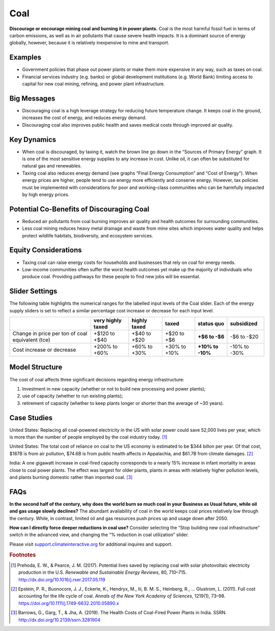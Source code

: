 |imgCoalIcon| Coal
====================

**Discourage or encourage mining coal and burning it in power plants.** Coal is the most harmful fossil fuel in terms of carbon emissions, as well as in air pollutants that cause severe health impacts. It is a dominant source of energy globally, however, because it is relatively inexpensive to mine and transport.

Examples
--------

* Government policies that phase out power plants or make them more expensive in any way, such as taxes on coal.

* Financial services industry (e.g. banks) or global development institutions (e.g. World Bank) limiting access to capital for new coal mining, refining, and power plant infrastructure.

Big Messages
------------

*  Discouraging coal is a high leverage strategy for reducing future temperature change. It keeps coal in the ground, increases the cost of energy, and reduces energy demand.

*  Discouraging coal also improves public health and saves medical costs through improved air quality.

Key Dynamics
------------

*  When coal is discouraged, by taxing it, watch the brown line go down in the “Sources of Primary Energy” graph. It is one of the most sensitive energy supplies to any increase in cost. Unlike oil, it can often be substituted for natural gas and renewables.

*  Taxing coal also reduces energy demand (see graphs “Final Energy Consumption” and “Cost of Energy”). When energy prices are higher, people tend to use energy more efficiently and conserve energy. However, tax policies must be implemented with considerations for poor and working-class communities who can be harmfully impacted by high energy prices.

Potential Co-Benefits of Discouraging Coal
--------------------------------------------
- Reduced air pollutants from coal burning improves air quality and health outcomes for surrounding communities.
- Less coal mining reduces heavy metal drainage and waste from mine sites which improves water quality and helps protect wildlife habitats, biodiversity, and ecosystem services.

Equity Considerations
-----------------------
- Taxing coal can raise energy costs for households and businesses that rely on coal for energy needs.
- Low-income communities often suffer the worst health outcomes yet make up the majority of individuals who produce coal. Providing pathways for these people to find new jobs will be essential.

Slider Settings
---------------

The following table highlights the numerical ranges for the labelled input levels of the Coal slider. Each of the energy supply sliders is set to reflect a similar percentage cost increase or decrease for each input level. 

================================================ ================= ============= ============ =============== ==========
\                                                very highly taxed highly taxed  taxed        **status quo**  subsidized
================================================ ================= ============= ============ =============== ==========
Change in price per ton of coal equivalent (tce) +$120 to +$40     +$40 to +$20  +$20 to +$6  **+$6 to        -$6 to
                                                                                              -$6**           -$20
Cost increase or decrease                        +200% to +60%     +60% to +30%  +30% to +10% **+10% to       -10% to
                                                                                              -10%**          -30%
================================================ ================= ============= ============ =============== ==========

Model Structure
---------------

The cost of coal affects three significant decisions regarding energy infrastructure:

#. Investment in new capacity (whether or not to build new processing and power plants);

#. use of capacity (whether to run existing plants);

#. retirement of capacity (whether to keep plants longer or shorter than the average of ~30 years).

Case Studies
---------------

United States: Replacing all coal-powered electricity in the US with solar power could save 52,000 lives per year, which is more than the number of people employed by the coal industry today. [#coalfn1]_

United States: The total cost of reliance on coal to the US economy is estimated to be $344 billon per year. Of that cost, $187B is from air pollution, $74.6B is from public health affects in Appalachia, and $61.7B from climate damages. [#coalfn2]_

India: A one gigawatt increase in coal-fired capacity corresponds to a nearly 15% increase in infant mortality in areas close to coal power plants. The effect was largest for older plants, plants in areas with relatively higher pollution levels, and plants burning domestic rather than imported coal. [#coalfn3]_

FAQs
-----------
**In the second half of the century, why does the world burn so much coal in your Business as Usual future, while oil and gas usage slowly declines?** The abundant availability of coal in the world keeps coal prices relatively low through the century. While, in contrast, limited oil and gas resources push prices up and usage down after 2050. 

**How can I directly force deeper reductions in coal use?** Consider selecting the “Stop building new coal infrastructure” switch in the advanced view, and changing the “% reduction in coal utilization” slider.  

Please visit `support.climateinteractive.org <https://support.climateinteractive.org>`_ for additional inquires and support.

.. rubric:: Footnotes

.. [#coalfn1] Prehoda, E. W., & Pearce, J. M. (2017). Potential lives saved by replacing coal with solar photovoltaic electricity production in the U.S. *Renewable and Sustainable Energy Reviews*, 80, 710–715. http://dx.doi.org/10.1016/j.rser.2017.05.119 
.. [#coalfn2] Epstein, P. R., Buonocore, J. J., Eckerle, K., Hendryx, M., Iii, B. M. S., Heinberg, R., … Glustrom, L. (2011). Full cost accounting for the life cycle of coal. *Annals of the New York Academy of Sciences*, 1219(1), 73–98. https://doi.org/10.1111/j.1749-6632.2010.05890.x 
.. [#coalfn3] Barrows, G., Garg, T., & Jha, A. (2019). The Health Costs of Coal-Fired Power Plants in India. SSRN. http://dx.doi.org/10.2139/ssrn.3281904

.. SUBSTITUTIONS SECTION

.. |imgCoalIcon| image:: ../images/icons/coal_icon.png
   :width: 0.60671in
   :height: 0.45277in
